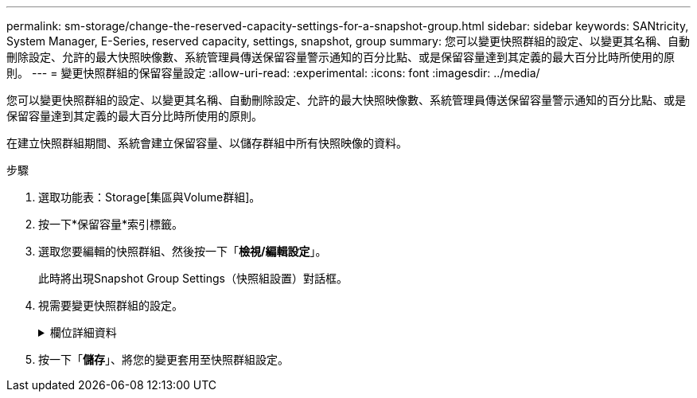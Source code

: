 ---
permalink: sm-storage/change-the-reserved-capacity-settings-for-a-snapshot-group.html 
sidebar: sidebar 
keywords: SANtricity, System Manager, E-Series, reserved capacity, settings, snapshot, group 
summary: 您可以變更快照群組的設定、以變更其名稱、自動刪除設定、允許的最大快照映像數、系統管理員傳送保留容量警示通知的百分比點、或是保留容量達到其定義的最大百分比時所使用的原則。 
---
= 變更快照群組的保留容量設定
:allow-uri-read: 
:experimental: 
:icons: font
:imagesdir: ../media/


[role="lead"]
您可以變更快照群組的設定、以變更其名稱、自動刪除設定、允許的最大快照映像數、系統管理員傳送保留容量警示通知的百分比點、或是保留容量達到其定義的最大百分比時所使用的原則。

在建立快照群組期間、系統會建立保留容量、以儲存群組中所有快照映像的資料。

.步驟
. 選取功能表：Storage[集區與Volume群組]。
. 按一下*保留容量*索引標籤。
. 選取您要編輯的快照群組、然後按一下「*檢視/編輯設定*」。
+
此時將出現Snapshot Group Settings（快照組設置）對話框。

. 視需要變更快照群組的設定。
+
.欄位詳細資料
[%collapsible]
====
[cols="25h,~"]
|===
| 設定 | 說明 


 a| 
* Snapshot群組設定*



 a| 
名稱
 a| 
快照群組的名稱。必須指定快照群組的名稱。



 a| 
自動刪除
 a| 
此設定可將群組中的快照映像總數維持在或低於使用者定義的最大值。啟用此選項時、系統管理員會在建立新快照時、自動刪除群組中最舊的快照映像、以符合群組允許的最大快照映像數。



 a| 
Snapshot映像限制
 a| 
可設定的值、指定快照群組允許的最大快照映像數。



 a| 
Snapshot排程
 a| 
如果為「是」、則會設定自動建立快照的排程。



 a| 
*保留容量設定*



 a| 
提醒我...
 a| 
當快照群組的保留容量即將滿時、使用微調方塊來調整系統管理員傳送警示通知的百分比點。

當快照群組的保留容量超過指定臨界值時、System Manager會傳送警示、讓您有時間增加保留容量或刪除不必要的物件。



 a| 
完整保留容量的原則
 a| 
您可以選擇下列其中一項原則：

** *清除最舊的快照映像*：System Manager會自動清除快照群組中最舊的快照映像、以釋放快照映像保留容量、供群組內重複使用。
** *拒絕寫入基本磁碟區*-當保留容量達到其定義的最大百分比時、System Manager會拒絕任何I/O寫入要求、以觸發保留容量存取。




 a| 
*相關物件*



 a| 
基礎Volume
 a| 
用於群組的基礎磁碟區名稱。基礎Volume是建立快照映像的來源。它可以是厚磁碟區或精簡磁碟區、通常會指派給主機。基礎磁碟區可位於磁碟區群組或磁碟集區中。



 a| 
Snapshot映像
 a| 
由此群組建立的映像數。Snapshot映像是在特定時間點擷取的Volume資料邏輯複本。如同還原點、Snapshot映像可讓您回復至已知良好的資料集。雖然主機可以存取快照映像、但無法直接讀取或寫入。

|===
====
. 按一下「*儲存*」、將您的變更套用至快照群組設定。


